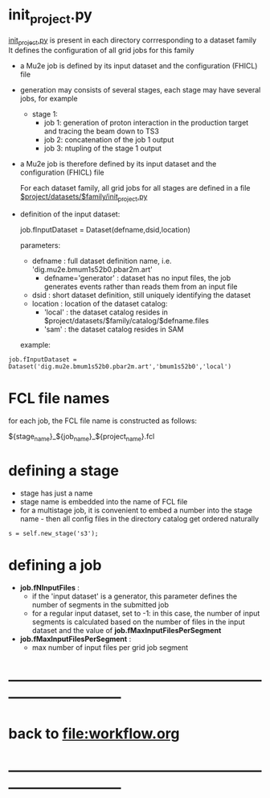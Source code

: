 #+startup:fold
* init_project.py                                                            

  _init_project.py_ is present in each directory corrresponding to a dataset family
  It defines the configuration of all grid jobs for this family

- a Mu2e job is defined by its input dataset and the configuration (FHICL) file

- generation may consists of several stages, each stage may have several jobs, for example 

  - stage 1:
    - job 1: generation of proton interaction in the production target and tracing the beam down to TS3
    - job 2: concatenation of the job 1 output
    - job 3: ntupling of the stage 1 output

- a Mu2e job is therefore defined by its input dataset and the configuration (FHICL) file

  For each dataset family, all grid jobs for all stages are defined 
  in a file _$project/datasets/$family/init_project.py_ 

- definition of the input dataset:

 job.fInputDataset = Dataset(defname,dsid,location)

  parameters:

  - defname  : full dataset definition name, i.e. 'dig.mu2e.bmum1s52b0.pbar2m.art'
    - defname='generator' : dataset has no input files, the job generates events rather than 
      reads them from an input file
  - dsid     : short dataset definition, still uniquely identifying the dataset
  - location : location of the dataset catalog:
    - 'local' : the dataset catalog resides in $project/datasets/$family/catalog/$defname.files
    - 'sam'   : the dataset catalog resides in SAM 

  example: 
#+begin_src 
job.fInputDataset = Dataset('dig.mu2e.bmum1s52b0.pbar2m.art','bmum1s52b0','local')
#+end_src 
* FCL file names                                                             
  for each job, the FCL file name is constructed as follows: 

            ${stage_name}_${job_name}_${project_name}.fcl

* defining a stage                                                           
  - stage has just a name
  - stage name is embedded into the name of FCL file
  - for a multistage job, it is convenient to embed a number into the stage name - then 
    all config files in the directory catalog get ordered naturally 
#+begin_src 
  s = self.new_stage('s3');
#+end_src

* defining a job                                                             
- *job.fNInputFiles* : 
  - if the 'input dataset' is a generator, this parameter defines 
                       the number of segments in the submitted job
  - for a regular input dataset, set to -1: in this case, the number of input 
    segments is calculated based on the number of files in the input dataset 
    and the value of *job.fMaxInputFilesPerSegment*
- *job.fMaxInputFilesPerSegment* :
  - max number of input files per grid job segment
* ------------------------------------------------------------------------------
* back to file:workflow.org
* ------------------------------------------------------------------------------
